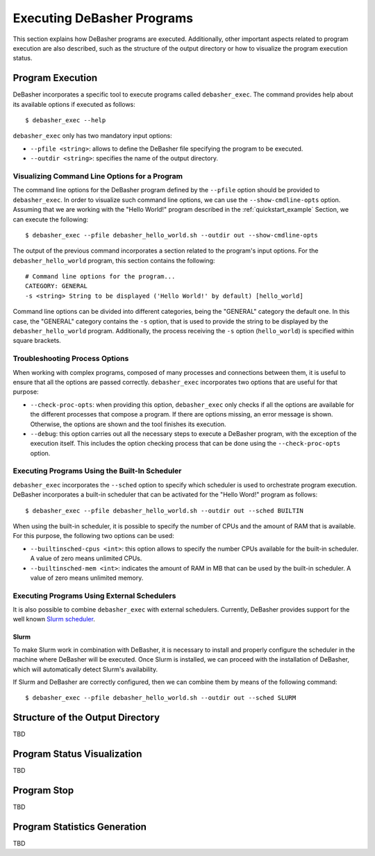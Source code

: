 .. _exec:

Executing DeBasher Programs
===========================

This section explains how DeBasher programs are executed. Additionally,
other important aspects related to program execution are also described,
such as the structure of the output directory or how to visualize the
program execution status.

Program Execution
-----------------

DeBasher incorporates a specific tool to execute programs called
``debasher_exec``. The command provides help about its available options
if executed as follows:

::

    $ debasher_exec --help

``debasher_exec`` only has two mandatory input options:

* ``--pfile <string>``: allows to define the DeBasher file specifying
  the program to be executed.

* ``--outdir <string>``: specifies the name of the output directory.

Visualizing Command Line Options for a Program
^^^^^^^^^^^^^^^^^^^^^^^^^^^^^^^^^^^^^^^^^^^^^^

The command line options for the DeBasher program defined by the
``--pfile`` option should be provided to ``debasher_exec``. In order to
visualize such command line options, we can use the
``--show-cmdline-opts`` option. Assuming that we are working with the
"Hello World!" program described in the :ref:`quickstart_example`
Section, we can execute the following:

::

    $ debasher_exec --pfile debasher_hello_world.sh --outdir out --show-cmdline-opts

The output of the previous command incorporates a section related to the
program's input options. For the ``debasher_hello_world`` program,
this section contains the following:

::

   # Command line options for the program...
   CATEGORY: GENERAL
   -s <string> String to be displayed ('Hello World!' by default) [hello_world]

Command line options can be divided into different categories, being the
"GENERAL" category the default one. In this case, the "GENERAL" category
contains the ``-s`` option, that is used to provide the string to be
displayed by the ``debasher_hello_world`` program. Additionally, the
process receiving the ``-s`` option (``hello_world``) is specified
within square brackets.

Troubleshooting Process Options
^^^^^^^^^^^^^^^^^^^^^^^^^^^^^^^

When working with complex programs, composed of many processes and
connections between them, it is useful to ensure that all the options
are passed correctly. ``debasher_exec`` incorporates two options that
are useful for that purpose:

* ``--check-proc-opts``: when providing this option, ``debasher_exec``
  only checks if all the options are available for the different
  processes that compose a program. If there are options missing, an
  error message is shown. Otherwise, the options are shown and the tool
  finishes its execution.

* ``--debug``: this option carries out all the necessary steps to
  execute a DeBasher program, with the exception of the execution
  itself. This includes the option checking process that can be done
  using the ``--check-proc-opts`` option.

Executing Programs Using the Built-In Scheduler
^^^^^^^^^^^^^^^^^^^^^^^^^^^^^^^^^^^^^^^^^^^^^^^

``debasher_exec`` incorporates the ``--sched`` option to specify which
scheduler is used to orchestrate program execution. DeBasher
incorporates a built-in scheduler that can be activated for the "Hello
Word!" program as follows:

::

    $ debasher_exec --pfile debasher_hello_world.sh --outdir out --sched BUILTIN

When using the built-in scheduler, it is possible to specify the number
of CPUs and the amount of RAM that is available. For this purpose, the
following two options can be used:

* ``--builtinsched-cpus <int>``: this option allows to specify the
  number CPUs available for the built-in scheduler. A value of zero
  means unlimited CPUs.

* ``--builtinsched-mem <int>``: indicates the amount of RAM in MB that
  can be used by the built-in scheduler. A value of zero means unlimited
  memory.

Executing Programs Using External Schedulers
^^^^^^^^^^^^^^^^^^^^^^^^^^^^^^^^^^^^^^^^^^^^

It is also possible to combine ``debasher_exec`` with external
schedulers. Currently, DeBasher provides support for the well known
`Slurm scheduler <https://slurm.schedmd.com/>`__.

Slurm
"""""

To make Slurm work in combination with DeBasher, it is necessary to
install and properly configure the scheduler in the machine where
DeBasher will be executed. Once Slurm is installed, we can proceed with
the installation of DeBasher, which will automatically detect Slurm's
availability.

If Slurm and DeBasher are correctly configured, then we can combine them
by means of the following command:

::

    $ debasher_exec --pfile debasher_hello_world.sh --outdir out --sched SLURM

.. _outdstruct:

Structure of the Output Directory
---------------------------------

TBD

Program Status Visualization
----------------------------

TBD

Program Stop
------------

TBD

Program Statistics Generation
-----------------------------

TBD
